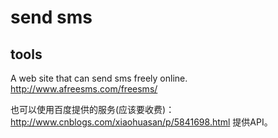 * send sms
** tools
   A web site that can send sms freely online.
   http://www.afreesms.com/freesms/

   也可以使用百度提供的服务(应该要收费)：
   http://www.cnblogs.com/xiaohuasan/p/5841698.html
   提供API。